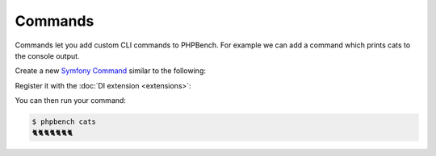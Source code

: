 Commands
========

Commands let you add custom CLI commands to PHPBench. For example we can add a
command which prints cats to the console output.

Create a new `Symfony Command <command>`_ similar to the following:

.. codeimport:: ../../examples/Extension/Command/CatsCommand.php
  :language: php

Register it with the :doc:`DI extension <extensions>`:

.. codeimport:: ../../examples/Extension/AcmeExtension.php
  :language: php
  :sections: all,command_di

You can then run your command:

.. code-block:: bash

    $ phpbench cats
    🐈🐈🐈🐈🐈🐈🐈
